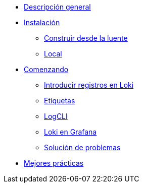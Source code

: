 * xref:descripcion-general/descripcion-general.adoc[Descripción general]
* xref:instalacion/instalacion.adoc[Instalación]
** xref:instalacion/construir-desde-la-fuente.adoc[Construir desde la luente]
** xref:instalacion/local.adoc[Local]
* xref:comenzando/comenzando.adoc[Comenzando]
** xref:comenzando/introducir-registros-en-loki.adoc[Introducir registros en Loki]
** xref:comenzando/etiquetas.adoc[Etiquetas]
** xref:comenzando/logcli.adoc[LogCLI]
** xref:comenzando/loki-en-grafana.adoc[Loki en Grafana]
** xref:comenzando/solucion-de-problemas.adoc[Solución de problemas]
* xref:mejores-practicas/mejores-practicas.adoc[Mejores prácticas]